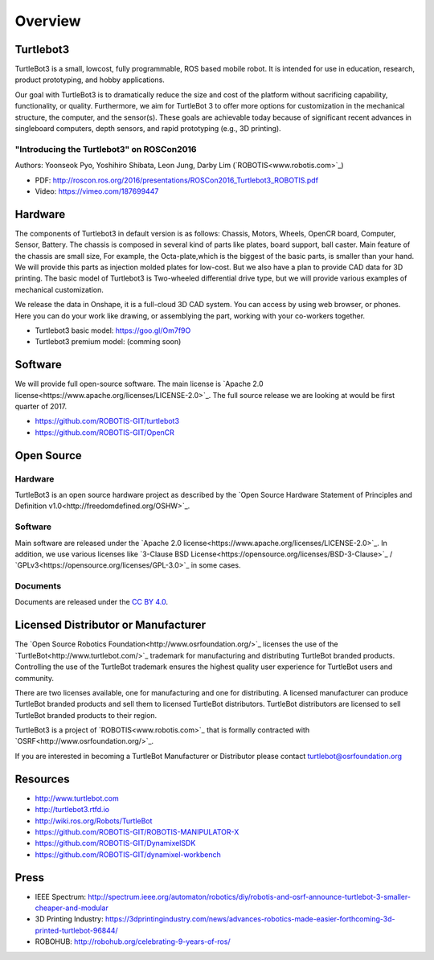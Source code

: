 Overview
========

Turtlebot3
----------

TurtleBot3 is a small, low­cost, fully programmable, ROS­ based mobile robot. It is intended for use in education, research, product prototyping, and hobby applications.

Our goal with TurtleBot3 is to dramatically reduce the size and cost of the platform without sacrificing capability, functionality, or quality. Furthermore, we aim for TurtleBot 3 to offer more options for customization in the mechanical structure, the computer, and the sensor(s). These goals are achievable today because of significant recent advances in single­board computers, depth sensors, and rapid prototyping (e.g., 3­D printing).

"Introducing the Turtlebot3" on ROSCon2016
~~~~~~~~~~~~~~~~~~~~~~~~~~~~~~~~~~~~~~~~~~

Authors: Yoonseok Pyo, Yoshihiro Shibata, Leon Jung, Darby Lim (`ROBOTIS<www.robotis.com>`_)

- PDF: http://roscon.ros.org/2016/presentations/ROSCon2016_Turtlebot3_ROBOTIS.pdf
- Video: https://vimeo.com/187699447

Hardware
--------

The components of Turtlebot3 in default version is as follows: Chassis, Motors, Wheels, OpenCR board, Computer, Sensor, Battery. The chassis is composed in several kind of parts like plates, board support, ball caster. Main feature of the chassis are small size, For example, the Octa-plate,which is the biggest of the basic parts, is smaller than your hand. We will provide this parts as injection molded plates for low-cost. But we also have a plan to provide CAD data for 3D printing. The basic model of Turtlebot3 is Two-wheeled differential drive type, but we will provide various examples of mechanical customization.

We release the data in Onshape, it is a full-cloud 3D CAD system. You can access by using web browser, or phones. Here you can do your work like drawing, or assemblying the part, working with your co-workers together.

- Turtlebot3 basic model: https://goo.gl/Om7f9O
- Turtlebot3 premium model: (comming soon)

Software
--------

We will provide full open-source software. The main license is `Apache 2.0 license<https://www.apache.org/licenses/LICENSE-2.0>`_. The full source release we are looking at would be first quarter of 2017.

- https://github.com/ROBOTIS-GIT/turtlebot3
- https://github.com/ROBOTIS-GIT/OpenCR

Open Source
-----------

Hardware
~~~~~~~~

TurtleBot3 is an open source hardware project as described by the `Open Source Hardware Statement of Principles and Definition v1.0<http://freedomdefined.org/OSHW>`_.

Software
~~~~~~~~
Main software are released under the `Apache 2.0 license<https://www.apache.org/licenses/LICENSE-2.0>`_. In addition, we use various licenses like `3-Clause BSD License<https://opensource.org/licenses/BSD-3-Clause>`_ / `GPLv3<https://opensource.org/licenses/GPL-3.0>`_ in some cases.

Documents
~~~~~~~~~

Documents are released under the `CC BY 4.0 <https://creativecommons.org/licenses/by/4.0/>`_.

Licensed Distributor or Manufacturer
------------------------------------

The `Open Source Robotics Foundation<http://www.osrfoundation.org/>`_ licenses the use of the `TurtleBot<http://www.turtlebot.com/>`_ trademark for manufacturing and distributing TurtleBot branded products. Controlling the use of the TurtleBot trademark ensures the highest quality user experience for TurtleBot users and community.

There are two licenses available, one for manufacturing and one for distributing. A licensed manufacturer can produce TurtleBot branded products and sell them to licensed TurtleBot distributors. TurtleBot distributors are licensed to sell TurtleBot branded products to their region.

TurtleBot3 is a project of `ROBOTIS<www.robotis.com>`_ that is formally contracted with `OSRF<http://www.osrfoundation.org/>`_.

If you are interested in becoming a TurtleBot Manufacturer or Distributor please contact turtlebot@osrfoundation.org

Resources
---------

- http://www.turtlebot.com
- http://turtlebot3.rtfd.io
- http://wiki.ros.org/Robots/TurtleBot
- https://github.com/ROBOTIS-GIT/ROBOTIS-MANIPULATOR-X
- https://github.com/ROBOTIS-GIT/DynamixelSDK
- https://github.com/ROBOTIS-GIT/dynamixel-workbench

Press
-----

- IEEE Spectrum: http://spectrum.ieee.org/automaton/robotics/diy/robotis-and-osrf-announce-turtlebot-3-smaller-cheaper-and-modular
- 3D Printing Industry: https://3dprintingindustry.com/news/advances-robotics-made-easier-forthcoming-3d-printed-turtlebot-96844/
- ROBOHUB: http://robohub.org/celebrating-9-years-of-ros/
